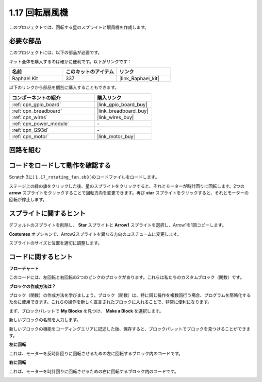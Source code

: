 .. _1.17_scratch:

1.17 回転扇風機
==================

このプロジェクトでは、回転する星のスプライトと扇風機を作成します。

.. image:: img/1.17_header.png

必要な部品
------------------------------

このプロジェクトには、以下の部品が必要です。

.. image:: img/1.17_list.png

キット全体を購入するのは確かに便利です。以下がリンクです：

.. list-table::
    :widths: 20 20 20
    :header-rows: 1

    *   - 名前	
        - このキットのアイテム
        - リンク
    *   - Raphael Kit
        - 337
        - |link_Raphael_kit|

以下のリンクから部品を個別に購入することもできます。

.. list-table::
    :widths: 30 20
    :header-rows: 1

    *   - コンポーネントの紹介
        - 購入リンク

    *   - :ref:`cpn_gpio_board`
        - |link_gpio_board_buy|
    *   - :ref:`cpn_breadboard`
        - |link_breadboard_buy|
    *   - :ref:`cpn_wires`
        - |link_wires_buy|
    *   - :ref:`cpn_power_module`
        - \-
    *   - :ref:`cpn_l293d`
        - \-
    *   - :ref:`cpn_motor`
        - |link_motor_buy|

回路を組む
---------------------

.. image:: img/1.17_image117.png

コードをロードして動作を確認する
---------------------------------------

Scratch 3に( ``1.17_rotating_fan.sb3`` )のコードファイルをロードします。

ステージ上の緑の旗をクリックした後、星のスプライトをクリックすると、それとモーターが時計回りに回転します。2つの **arrow** スプライトをクリックすることで回転方向を変更できます。再び **star** スプライトをクリックすると、それとモーターの回転が停止します。

スプライトに関するヒント
---------------------------------

デフォルトのスプライトを削除し、 **Star** スプライトと **Arrow1** スプライトを選択し、Arrow1を1回コピーします。

.. image:: img/1.17_motor1.png

**Costumes** オプションで、Arrow2スプライトを異なる方向のコスチュームに変更します。

.. image:: img/1.17_motor2.png

スプライトのサイズと位置を適切に調整します。

.. image:: img/1.17_motor3.png

コードに関するヒント
-------------------------------

**フローチャート**

.. image:: img/1.17_scratch.png

このコードには、左回転と右回転の2つのピンクのブロックがあります。これらは私たちのカスタムブロック（関数）です。

.. image:: img/1.17_new_block.png

**ブロックの作成方法は？**

ブロック（関数）の作成方法を学びましょう。ブロック（関数）は、特に同じ操作を複数回行う場合、プログラムを簡略化するために使用できます。これらの操作を新しく宣言されたブロックに入れることで、非常に便利になります。

まず、ブロックパレットで **My Blocks** を見つけ、 **Make a Block** を選択します。

.. image:: img/1.17_motor4.png

新しいブロックの名前を入力します。

.. image:: img/1.17_motor5.png

新しいブロックの機能をコーディングエリアに記述した後、保存すると、ブロックパレットでブロックを見つけることができます。

.. image:: img/1.17_motor6.png

**左に回転**

これは、モーターを反時計回りに回転させるための左に回転するブロック内のコードです。

.. image:: img/1.17_motor12.png
  :width: 400

**右に回転**

これは、モーターを時計回りに回転させるための右に回転するブロック内のコードです。

.. image:: img/1.17_motor11.png
  :width: 400

